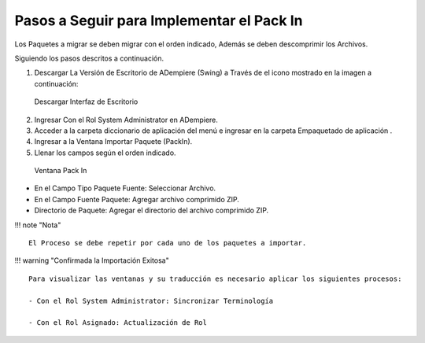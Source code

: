 **Pasos a Seguir para Implementar el Pack In**
==============================================

Los Paquetes a migrar se deben migrar con el orden indicado, Además se
deben descomprimir los Archivos.

Siguiendo los pasos descritos a continuación.

1. Descargar La Versión de Escritorio de ADempiere (Swing) a Través de
   el icono mostrado en la imagen a continuación:

.. figure:: img/swing.png
   :alt: Descargar Interfaz de Escritorio

   Descargar Interfaz de Escritorio

2. Ingresar Con el Rol System Administrator en ADempiere.

3. Acceder a la carpeta diccionario de aplicación del menú e ingresar en
   la carpeta Empaquetado de aplicación .

4. Ingresar a la Ventana Importar Paquete (PackIn).

5. Llenar los campos según el orden indicado.

.. figure:: img/packin.png
   :alt: Ventana Pack In

   Ventana Pack In

-  En el Campo Tipo Paquete Fuente: Seleccionar Archivo.

-  En el Campo Fuente Paquete: Agregar archivo comprimido ZIP.

-  Directorio de Paquete: Agregar el directorio del archivo comprimido
   ZIP.

!!! note "Nota"

::

     El Proceso se debe repetir por cada uno de los paquetes a importar.

!!! warning "Confirmada la Importación Exitosa"

::

     Para visualizar las ventanas y su traducción es necesario aplicar los siguientes procesos:
     
     - Con el Rol System Administrator: Sincronizar Terminología
     
     - Con el Rol Asignado: Actualización de Rol
